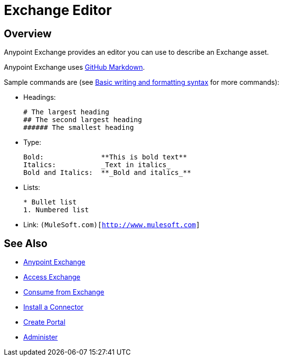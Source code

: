 = Exchange Editor
:keywords: exchange, editor, edit

////
Use the Editor - Editing controls, and entering or modifying text using wysiwyg or Markdown syntax, as well as inserting a graphic, or video.
////

== Overview

Anypoint Exchange provides an editor you can use to describe an Exchange asset.

Anypoint Exchange uses link:https://help.github.com/categories/writing-on-github/[GitHub Markdown].

Sample commands are (see link:https://help.github.com/articles/basic-writing-and-formatting-syntax/[Basic writing and formatting syntax] for more commands):

* Headings:
+
[source,Syntax]
----
# The largest heading
## The second largest heading
###### The smallest heading
----
+
* Type:
+
[source,Syntax]
----
Bold:              **This is bold text**
Italics:           _Text in italics_
Bold and Italics:  **_Bold and italics_**
----
+
* Lists:
+
[source,Syntax]
----
* Bullet list
1. Numbered list
----
+
* Link: `(MuleSoft.com)[http://www.mulesoft.com]`

== See Also

* link:/anypoint-exchange/[Anypoint Exchange]
* link:/anypoint-exchange/access[Access Exchange]
* link:/anypoint-exchange/consume[Consume from Exchange]
* link:/anypoint-exchange/install-connector[Install a Connector]
* link:/anypoint-exchange/create-portal[Create Portal]
* link:/anypoint-exchange/administer[Administer]